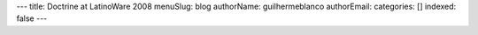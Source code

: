 ---
title: Doctrine at LatinoWare 2008
menuSlug: blog
authorName: guilhermeblanco 
authorEmail: 
categories: []
indexed: false
---
